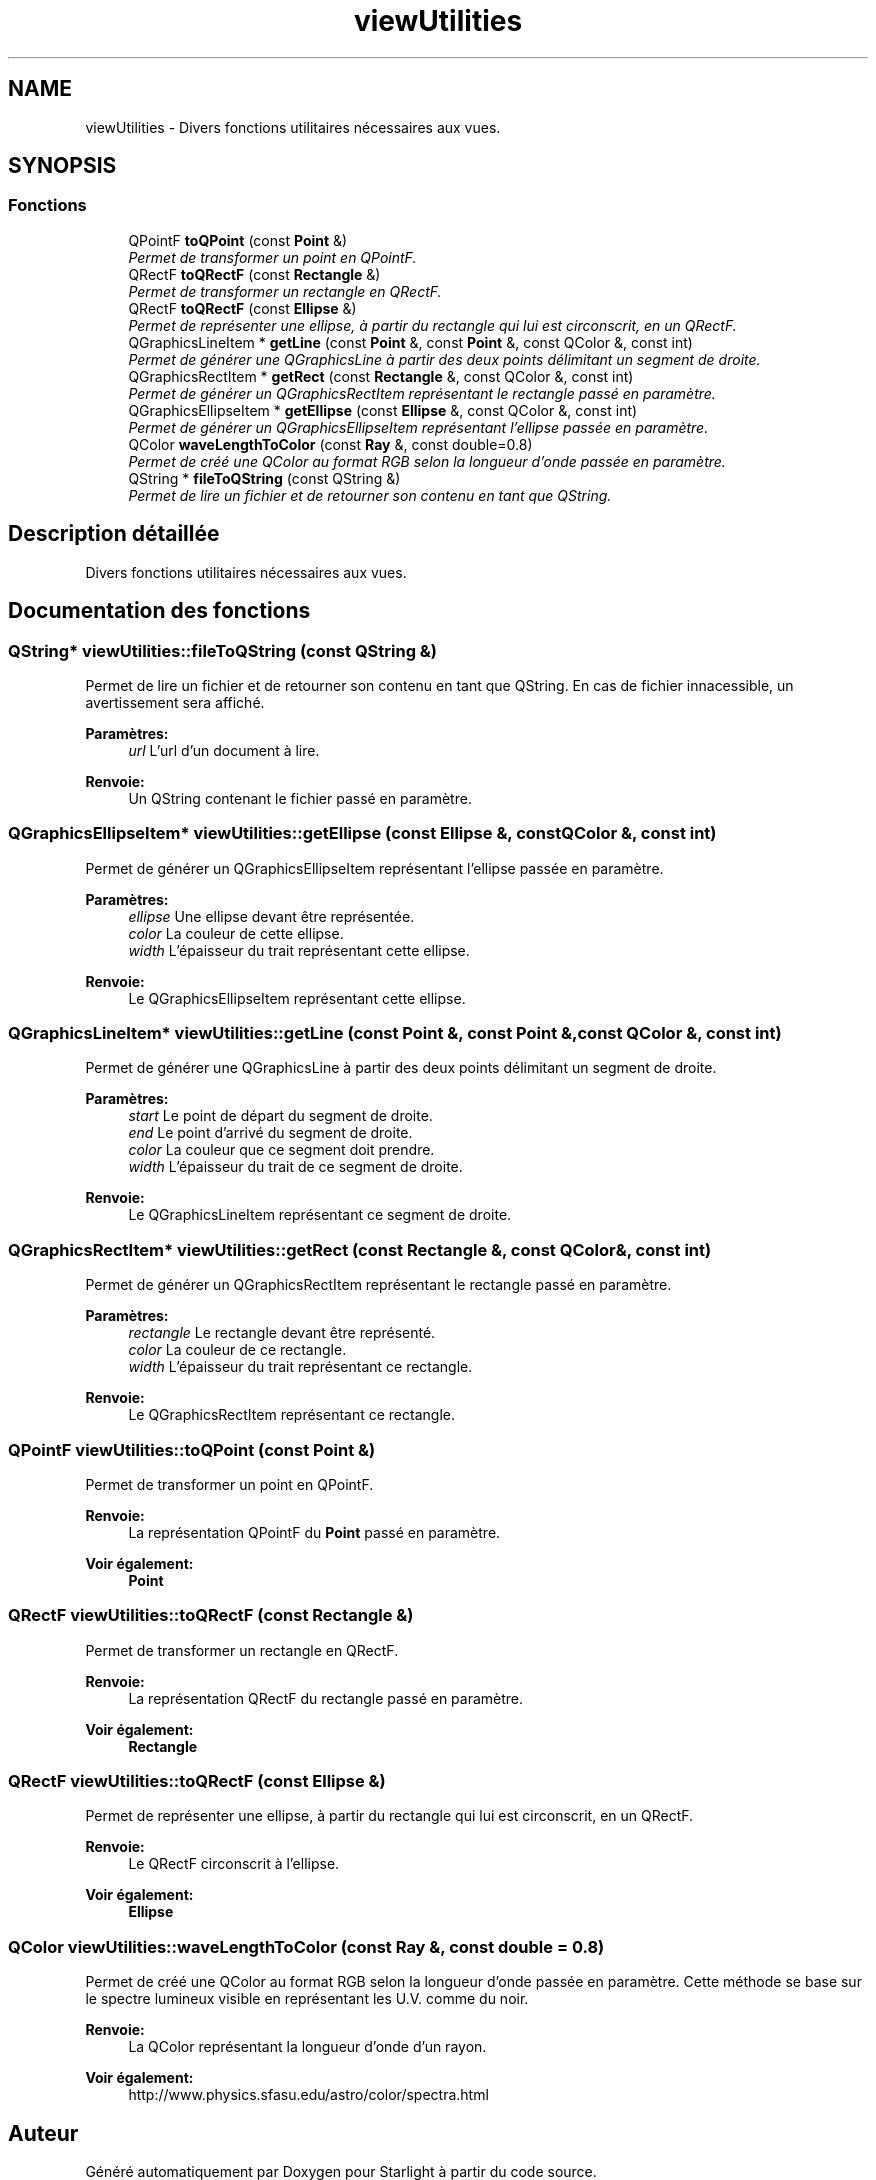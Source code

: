 .TH "viewUtilities" 3 "Vendredi 24 Avril 2015" "Starlight" \" -*- nroff -*-
.ad l
.nh
.SH NAME
viewUtilities \- Divers fonctions utilitaires nécessaires aux vues\&.  

.SH SYNOPSIS
.br
.PP
.SS "Fonctions"

.in +1c
.ti -1c
.RI "QPointF \fBtoQPoint\fP (const \fBPoint\fP &)"
.br
.RI "\fIPermet de transformer un point en QPointF\&. \fP"
.ti -1c
.RI "QRectF \fBtoQRectF\fP (const \fBRectangle\fP &)"
.br
.RI "\fIPermet de transformer un rectangle en QRectF\&. \fP"
.ti -1c
.RI "QRectF \fBtoQRectF\fP (const \fBEllipse\fP &)"
.br
.RI "\fIPermet de représenter une ellipse, à partir du rectangle qui lui est circonscrit, en un QRectF\&. \fP"
.ti -1c
.RI "QGraphicsLineItem * \fBgetLine\fP (const \fBPoint\fP &, const \fBPoint\fP &, const QColor &, const int)"
.br
.RI "\fIPermet de générer une QGraphicsLine à partir des deux points délimitant un segment de droite\&. \fP"
.ti -1c
.RI "QGraphicsRectItem * \fBgetRect\fP (const \fBRectangle\fP &, const QColor &, const int)"
.br
.RI "\fIPermet de générer un QGraphicsRectItem représentant le rectangle passé en paramètre\&. \fP"
.ti -1c
.RI "QGraphicsEllipseItem * \fBgetEllipse\fP (const \fBEllipse\fP &, const QColor &, const int)"
.br
.RI "\fIPermet de générer un QGraphicsEllipseItem représentant l'ellipse passée en paramètre\&. \fP"
.ti -1c
.RI "QColor \fBwaveLengthToColor\fP (const \fBRay\fP &, const double=0\&.8)"
.br
.RI "\fIPermet de créé une QColor au format RGB selon la longueur d'onde passée en paramètre\&. \fP"
.ti -1c
.RI "QString * \fBfileToQString\fP (const QString &)"
.br
.RI "\fIPermet de lire un fichier et de retourner son contenu en tant que QString\&. \fP"
.in -1c
.SH "Description détaillée"
.PP 
Divers fonctions utilitaires nécessaires aux vues\&. 
.SH "Documentation des fonctions"
.PP 
.SS "QString* viewUtilities::fileToQString (const QString &)"

.PP
Permet de lire un fichier et de retourner son contenu en tant que QString\&. En cas de fichier innacessible, un avertissement sera affiché\&.
.PP
\fBParamètres:\fP
.RS 4
\fIurl\fP L'url d'un document à lire\&.
.RE
.PP
\fBRenvoie:\fP
.RS 4
Un QString contenant le fichier passé en paramètre\&. 
.RE
.PP

.SS "QGraphicsEllipseItem* viewUtilities::getEllipse (const \fBEllipse\fP &, const QColor &, const int)"

.PP
Permet de générer un QGraphicsEllipseItem représentant l'ellipse passée en paramètre\&. 
.PP
\fBParamètres:\fP
.RS 4
\fIellipse\fP Une ellipse devant être représentée\&. 
.br
\fIcolor\fP La couleur de cette ellipse\&. 
.br
\fIwidth\fP L'épaisseur du trait représentant cette ellipse\&.
.RE
.PP
\fBRenvoie:\fP
.RS 4
Le QGraphicsEllipseItem représentant cette ellipse\&. 
.RE
.PP

.SS "QGraphicsLineItem* viewUtilities::getLine (const \fBPoint\fP &, const \fBPoint\fP &, const QColor &, const int)"

.PP
Permet de générer une QGraphicsLine à partir des deux points délimitant un segment de droite\&. 
.PP
\fBParamètres:\fP
.RS 4
\fIstart\fP Le point de départ du segment de droite\&. 
.br
\fIend\fP Le point d'arrivé du segment de droite\&. 
.br
\fIcolor\fP La couleur que ce segment doit prendre\&. 
.br
\fIwidth\fP L'épaisseur du trait de ce segment de droite\&.
.RE
.PP
\fBRenvoie:\fP
.RS 4
Le QGraphicsLineItem représentant ce segment de droite\&. 
.RE
.PP

.SS "QGraphicsRectItem* viewUtilities::getRect (const \fBRectangle\fP &, const QColor &, const int)"

.PP
Permet de générer un QGraphicsRectItem représentant le rectangle passé en paramètre\&. 
.PP
\fBParamètres:\fP
.RS 4
\fIrectangle\fP Le rectangle devant être représenté\&. 
.br
\fIcolor\fP La couleur de ce rectangle\&. 
.br
\fIwidth\fP L'épaisseur du trait représentant ce rectangle\&.
.RE
.PP
\fBRenvoie:\fP
.RS 4
Le QGraphicsRectItem représentant ce rectangle\&. 
.RE
.PP

.SS "QPointF viewUtilities::toQPoint (const \fBPoint\fP &)"

.PP
Permet de transformer un point en QPointF\&. 
.PP
\fBRenvoie:\fP
.RS 4
La représentation QPointF du \fBPoint\fP passé en paramètre\&. 
.RE
.PP
\fBVoir également:\fP
.RS 4
\fBPoint\fP 
.RE
.PP

.SS "QRectF viewUtilities::toQRectF (const \fBRectangle\fP &)"

.PP
Permet de transformer un rectangle en QRectF\&. 
.PP
\fBRenvoie:\fP
.RS 4
La représentation QRectF du rectangle passé en paramètre\&. 
.RE
.PP
\fBVoir également:\fP
.RS 4
\fBRectangle\fP 
.RE
.PP

.SS "QRectF viewUtilities::toQRectF (const \fBEllipse\fP &)"

.PP
Permet de représenter une ellipse, à partir du rectangle qui lui est circonscrit, en un QRectF\&. 
.PP
\fBRenvoie:\fP
.RS 4
Le QRectF circonscrit à l'ellipse\&. 
.RE
.PP
\fBVoir également:\fP
.RS 4
\fBEllipse\fP 
.RE
.PP

.SS "QColor viewUtilities::waveLengthToColor (const \fBRay\fP &, const double = \fC0\&.8\fP)"

.PP
Permet de créé une QColor au format RGB selon la longueur d'onde passée en paramètre\&. Cette méthode se base sur le spectre lumineux visible en représentant les U\&.V\&. comme du noir\&.
.PP
\fBRenvoie:\fP
.RS 4
La QColor représentant la longueur d'onde d'un rayon\&.
.RE
.PP
\fBVoir également:\fP
.RS 4
http://www.physics.sfasu.edu/astro/color/spectra.html 
.RE
.PP

.SH "Auteur"
.PP 
Généré automatiquement par Doxygen pour Starlight à partir du code source\&.
